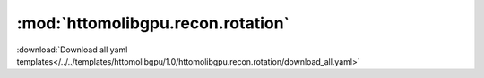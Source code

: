 .. |link_icon| unicode:: U+1F517

:mod:`httomolibgpu.recon.rotation`
==================================


:download:`Download all yaml templates</../../templates/httomolibgpu/1.0/httomolibgpu.recon.rotation/download_all.yaml>`

.. dropdown:: download_all.yaml

    :download:`Download </../../templates/httomolibgpu/1.0/httomolibgpu.recon.rotation/download_all.yaml>`



    .. literalinclude:: /../../templates/httomolibgpu/1.0/httomolibgpu.recon.rotation/download_all.yaml

.. dropdown:: find_center_360.yaml

    :download:`Download </../../templates/httomolibgpu/1.0/httomolibgpu.recon.rotation/find_center_360.yaml>`



    .. literalinclude:: /../../templates/httomolibgpu/1.0/httomolibgpu.recon.rotation/find_center_360.yaml

.. dropdown:: find_center_vo.yaml

    :download:`Download </../../templates/httomolibgpu/1.0/httomolibgpu.recon.rotation/find_center_vo.yaml>`



    .. literalinclude:: /../../templates/httomolibgpu/1.0/httomolibgpu.recon.rotation/find_center_vo.yaml